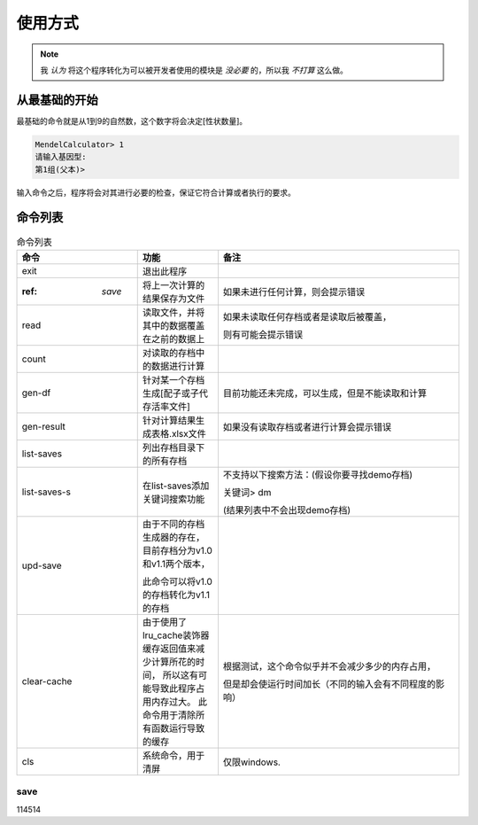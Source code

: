 使用方式
========

.. note::

   我 *认为* 将这个程序转化为可以被开发者使用的模块是 *没必要* 的，所以我 *不打算* 这么做。


从最基础的开始
---------------

最基础的命令就是从1到9的自然数，这个数字将会决定[性状数量]。

.. code-block:: console

    MendelCalculator> 1
    请输入基因型:
    第1组(父本)>

输入命令之后，程序将会对其进行必要的检查，保证它符合计算或者执行的要求。

命令列表
----------------

.. list-table:: 命令列表
    :widths: 15 10 30
    :header-rows: 1

    * - 命令
      - 功能
      - 备注
    * - exit
      - 退出此程序
      -
    * -  :ref: `save`
      - 将上一次计算的结果保存为文件
      - 如果未进行任何计算，则会提示错误
    * - read
      - 读取文件，并将其中的数据覆盖在之前的数据上
      - 如果未读取任何存档或者是读取后被覆盖，

        则有可能会提示错误
    * - count
      - 对读取的存档中的数据进行计算
      -
    * - gen-df
      - 针对某一个存档生成[配子或子代存活率文件]
      - 目前功能还未完成，可以生成，但是不能读取和计算
    * - gen-result
      - 针对计算结果生成表格.xlsx文件
      - 如果没有读取存档或者进行计算会提示错误
    * - list-saves
      - 列出存档目录下的所有存档
      -
    * - list-saves-s
      - 在list-saves添加关键词搜索功能
      - 不支持以下搜索方法：(假设你要寻找demo存档)

        关键词> dm

        (结果列表中不会出现demo存档)
    * - upd-save
      - 由于不同的存档生成器的存在，目前存档分为v1.0和v1.1两个版本，

        此命令可以将v1.0的存档转化为v1.1的存档
      -
    * - clear-cache
      - 由于使用了lru_cache装饰器 缓存返回值来减少计算所花的时间，
        所以这有可能导致此程序占用内存过大。
        此命令用于清除所有函数运行导致的缓存
      - 根据测试，这个命令似乎并不会减少多少的内存占用，

        但是却会使运行时间加长（不同的输入会有不同程度的影响）
    * - cls
      - 系统命令，用于清屏
      - 仅限windows.

save
>>>>>>>>>>>>>>>>>>>
114514

